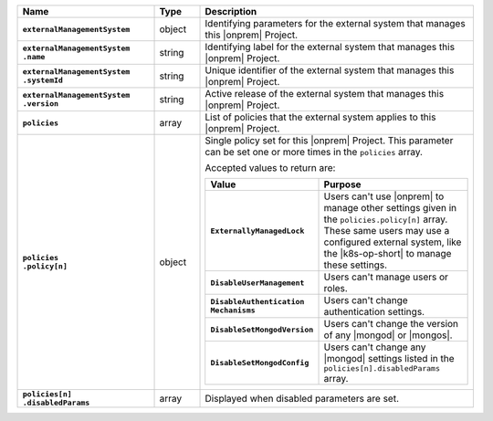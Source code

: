 .. list-table::
   :widths: 30 10 60
   :header-rows: 1
   :stub-columns: 1

   * - Name
     - Type
     - Description

   * - ``externalManagementSystem``
     - object
     - Identifying parameters for the external system that manages this
       |onprem| Project.

   * - | ``externalManagementSystem``
       | ``.name``
     - string
     - Identifying label for the external system that manages this
       |onprem| Project.

   * - | ``externalManagementSystem``
       | ``.systemId``
     - string
     - Unique identifier of the external system that manages this
       |onprem| Project.

   * - | ``externalManagementSystem``
       | ``.version``
     - string
     - Active release of the external system that manages this |onprem|
       Project.

   * - ``policies``
     - array
     - List of policies that the external system applies to this
       |onprem| Project.

   * - | ``policies``
       | ``.policy[n]``
     - object
     - Single policy set for this |onprem| Project. This parameter can
       be set one or more times in the ``policies`` array.

       Accepted values to return are:

       .. list-table::
          :widths: 40 60
          :header-rows: 1
          :stub-columns: 1

          * - Value
            - Purpose

          * - ``ExternallyManagedLock``
            - Users can't use |onprem| to manage other settings given
              in the ``policies.policy[n]`` array. These same users may
              use a configured external system, like the |k8s-op-short|
              to manage these settings.
          * - ``DisableUserManagement``
            - Users can't manage users or roles.
          * - | ``DisableAuthentication``
              | ``Mechanisms``
            - Users can't change authentication settings.
          * - ``DisableSetMongodVersion``
            - Users can't change the version of any |mongod| or
              |mongos|.
          * - ``DisableSetMongodConfig``
            - Users can't change any |mongod| settings listed in the
              ``policies[n].disabledParams`` array.

   * - | ``policies[n]``
       | ``.disabledParams``
     - array
     - Displayed when disabled parameters are set.
